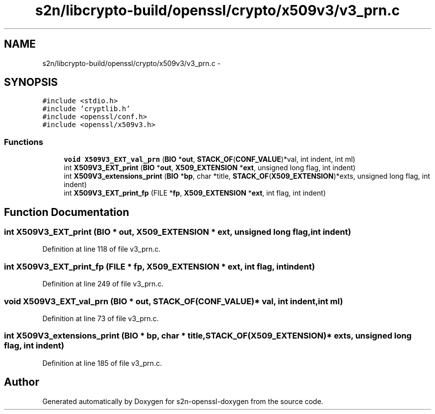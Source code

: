 .TH "s2n/libcrypto-build/openssl/crypto/x509v3/v3_prn.c" 3 "Thu Jun 30 2016" "s2n-openssl-doxygen" \" -*- nroff -*-
.ad l
.nh
.SH NAME
s2n/libcrypto-build/openssl/crypto/x509v3/v3_prn.c \- 
.SH SYNOPSIS
.br
.PP
\fC#include <stdio\&.h>\fP
.br
\fC#include 'cryptlib\&.h'\fP
.br
\fC#include <openssl/conf\&.h>\fP
.br
\fC#include <openssl/x509v3\&.h>\fP
.br

.SS "Functions"

.in +1c
.ti -1c
.RI "\fBvoid\fP \fBX509V3_EXT_val_prn\fP (\fBBIO\fP *\fBout\fP, \fBSTACK_OF\fP(\fBCONF_VALUE\fP)*val, int indent, int ml)"
.br
.ti -1c
.RI "int \fBX509V3_EXT_print\fP (\fBBIO\fP *\fBout\fP, \fBX509_EXTENSION\fP *\fBext\fP, unsigned long flag, int indent)"
.br
.ti -1c
.RI "int \fBX509V3_extensions_print\fP (\fBBIO\fP *\fBbp\fP, char *title, \fBSTACK_OF\fP(\fBX509_EXTENSION\fP)*exts, unsigned long flag, int indent)"
.br
.ti -1c
.RI "int \fBX509V3_EXT_print_fp\fP (FILE *\fBfp\fP, \fBX509_EXTENSION\fP *\fBext\fP, int flag, int indent)"
.br
.in -1c
.SH "Function Documentation"
.PP 
.SS "int X509V3_EXT_print (\fBBIO\fP * out, \fBX509_EXTENSION\fP * ext, unsigned long flag, int indent)"

.PP
Definition at line 118 of file v3_prn\&.c\&.
.SS "int X509V3_EXT_print_fp (FILE * fp, \fBX509_EXTENSION\fP * ext, int flag, int indent)"

.PP
Definition at line 249 of file v3_prn\&.c\&.
.SS "\fBvoid\fP X509V3_EXT_val_prn (\fBBIO\fP * out, \fBSTACK_OF\fP(\fBCONF_VALUE\fP)* val, int indent, int ml)"

.PP
Definition at line 73 of file v3_prn\&.c\&.
.SS "int X509V3_extensions_print (\fBBIO\fP * bp, char * title, \fBSTACK_OF\fP(\fBX509_EXTENSION\fP)* exts, unsigned long flag, int indent)"

.PP
Definition at line 185 of file v3_prn\&.c\&.
.SH "Author"
.PP 
Generated automatically by Doxygen for s2n-openssl-doxygen from the source code\&.
